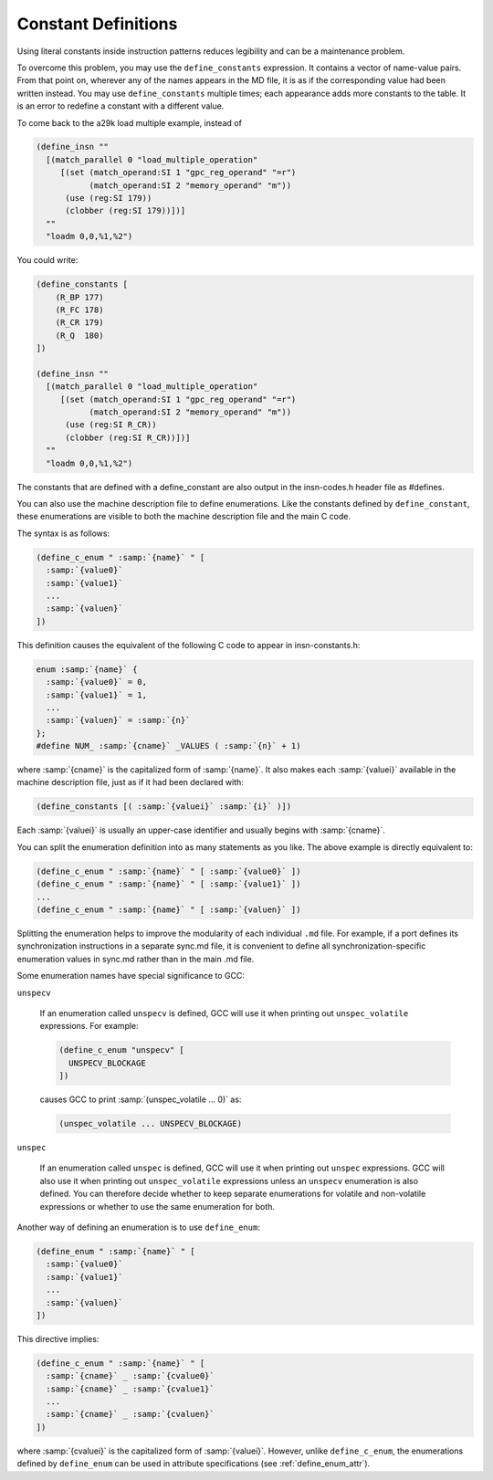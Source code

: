 .. _constant-definitions:

Constant Definitions
********************

.. index:: constant definitions

.. index:: define_constants

Using literal constants inside instruction patterns reduces legibility and
can be a maintenance problem.

To overcome this problem, you may use the ``define_constants``
expression.  It contains a vector of name-value pairs.  From that
point on, wherever any of the names appears in the MD file, it is as
if the corresponding value had been written instead.  You may use
``define_constants`` multiple times; each appearance adds more
constants to the table.  It is an error to redefine a constant with
a different value.

To come back to the a29k load multiple example, instead of

.. code-block:: c++

  (define_insn ""
    [(match_parallel 0 "load_multiple_operation"
       [(set (match_operand:SI 1 "gpc_reg_operand" "=r")
             (match_operand:SI 2 "memory_operand" "m"))
        (use (reg:SI 179))
        (clobber (reg:SI 179))])]
    ""
    "loadm 0,0,%1,%2")

You could write:

.. code-block:: c++

  (define_constants [
      (R_BP 177)
      (R_FC 178)
      (R_CR 179)
      (R_Q  180)
  ])

  (define_insn ""
    [(match_parallel 0 "load_multiple_operation"
       [(set (match_operand:SI 1 "gpc_reg_operand" "=r")
             (match_operand:SI 2 "memory_operand" "m"))
        (use (reg:SI R_CR))
        (clobber (reg:SI R_CR))])]
    ""
    "loadm 0,0,%1,%2")

The constants that are defined with a define_constant are also output
in the insn-codes.h header file as #defines.

.. index:: enumerations

.. index:: define_c_enum

You can also use the machine description file to define enumerations.
Like the constants defined by ``define_constant``, these enumerations
are visible to both the machine description file and the main C code.

The syntax is as follows:

.. code-block:: c++

  (define_c_enum " :samp:`{name}` " [
    :samp:`{value0}`
    :samp:`{value1}`
    ...
    :samp:`{valuen}`
  ])

This definition causes the equivalent of the following C code to appear
in insn-constants.h:

.. code-block:: c++

  enum :samp:`{name}` {
    :samp:`{value0}` = 0,
    :samp:`{value1}` = 1,
    ...
    :samp:`{valuen}` = :samp:`{n}`
  };
  #define NUM_ :samp:`{cname}` _VALUES ( :samp:`{n}` + 1)

where :samp:`{cname}` is the capitalized form of :samp:`{name}`.
It also makes each :samp:`{valuei}` available in the machine description
file, just as if it had been declared with:

.. code-block:: c++

  (define_constants [( :samp:`{valuei}` :samp:`{i}` )])

Each :samp:`{valuei}` is usually an upper-case identifier and usually
begins with :samp:`{cname}`.

You can split the enumeration definition into as many statements as
you like.  The above example is directly equivalent to:

.. code-block:: c++

  (define_c_enum " :samp:`{name}` " [ :samp:`{value0}` ])
  (define_c_enum " :samp:`{name}` " [ :samp:`{value1}` ])
  ...
  (define_c_enum " :samp:`{name}` " [ :samp:`{valuen}` ])

Splitting the enumeration helps to improve the modularity of each
individual ``.md`` file.  For example, if a port defines its
synchronization instructions in a separate sync.md file,
it is convenient to define all synchronization-specific enumeration
values in sync.md rather than in the main .md file.

Some enumeration names have special significance to GCC:

``unspecv``

  .. index:: unspec_volatile

  If an enumeration called ``unspecv`` is defined, GCC will use it
  when printing out ``unspec_volatile`` expressions.  For example:

  .. code-block:: c++

    (define_c_enum "unspecv" [
      UNSPECV_BLOCKAGE
    ])

  causes GCC to print :samp:`(unspec_volatile ... 0)` as:

  .. code-block:: c++

    (unspec_volatile ... UNSPECV_BLOCKAGE)

``unspec``

  .. index:: unspec

  If an enumeration called ``unspec`` is defined, GCC will use
  it when printing out ``unspec`` expressions.  GCC will also use
  it when printing out ``unspec_volatile`` expressions unless an
  ``unspecv`` enumeration is also defined.  You can therefore
  decide whether to keep separate enumerations for volatile and
  non-volatile expressions or whether to use the same enumeration
  for both.

.. index:: define_enum

.. _define_enum:
Another way of defining an enumeration is to use ``define_enum``:

.. code-block:: c++

  (define_enum " :samp:`{name}` " [
    :samp:`{value0}`
    :samp:`{value1}`
    ...
    :samp:`{valuen}`
  ])

This directive implies:

.. code-block:: c++

  (define_c_enum " :samp:`{name}` " [
    :samp:`{cname}` _ :samp:`{cvalue0}`
    :samp:`{cname}` _ :samp:`{cvalue1}`
    ...
    :samp:`{cname}` _ :samp:`{cvaluen}`
  ])

.. index:: define_enum_attr

where :samp:`{cvaluei}` is the capitalized form of :samp:`{valuei}`.
However, unlike ``define_c_enum``, the enumerations defined
by ``define_enum`` can be used in attribute specifications
(see :ref:`define_enum_attr`).

